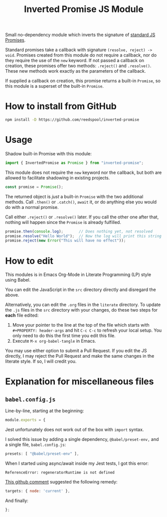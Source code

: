 #+TITLE: Inverted Promise JS Module

Small no-dependency module which inverts the signature of [[https://developer.mozilla.org/en-US/docs/Web/JavaScript/Reference/Global_Objects/Promise][standard JS Promises]].

Standard promises take a callback with signature =(resolve, reject) -> void=. Promises created from this module do not require a callback, nor do they require the use of the =new= keyword. If not passed a callback on creation, these promises offer two methods: =.reject()= and =.resolve()=. These new methods work exactly as the parameters of the callback.

If supplied a callback on creation, this promise returns a built-in =Promise=, so this module is a superset of the built-in =Promise=.

* How to install from GitHub

#+begin_src sh 
npm install -D https://github.com/reedspool/inverted-promise
#+end_src

* Usage

Shadow built-in Promise with this module:

#+begin_src js
import { InvertedPromise as Promise } from "inverted-promise";
#+end_src

This module does not require the =new= keyword nor the callback, but both are allowed to facilitate shadowing in existing projects.

#+begin_src js
const promise = Promise();
#+end_src

The returned object is /just/ a built-in =Promise= with the two additional methods. Call =.then()= or =.catch()=, =await= it, or do anything else you would do with a normal promise.

Call either =.reject()= or =.resolve()= later. If you call the other one after that, nothing will happen since the =Promise= is already fulfilled.

#+begin_src js
promise.then(console.log);       // Does nothing yet, not resolved
promise.resolve("Hello World");  // Now the log will print this string
promise.reject(new Error("This will have no effect"));
#+end_src

* How to edit

This modules is in Emacs Org-Mode in Literate Programming (LP) style using Babel.

You can edit the JavaScript in the =src= directory directly and disregard the above.

Alternatively, you can edit the =.org= files in the =literate= directory. To update the =.js= files in the =src= directory with your changes, do these two steps for *each* file edited:

1. Move your pointer to the line at the top of the file which starts with =#+PROPERTY: header-args= and hit =C-c C-c= to refresh your local setup. You only need to do this the first time you edit this file.
2. Execute =M-x org-babel-tangle= in Emacs.

You may use either option to submit a Pull Request. If you edit the JS directly, I may reject the Pull Request and make the same changes in the literate style. If so, I will credit you.

* Explanation for miscellaneous files
** =babel.config.js=
:PROPERTIES:
:header-args: :comments both :tangle babel.config.js
:END:

Line-by-line, starting at the beginning:

#+begin_src js
module.exports = {
#+end_src

Jest unfortunately does not work out of the box with =import= syntax.

I solved this issue by adding a single dependency, =@babel/preset-env,= and a single file, =babel.config.js=:

#+begin_src js
    presets: [ "@babel/preset-env" ],
#+end_src

When I started using async/await inside my Jest tests, I got this error:

=ReferenceError: regeneratorRuntime is not defined=

[[https://github.com/facebook/jest/issues/3126#issuecomment-723998132][This github comment]] suggested the following remedy:

#+begin_src js
    targets: { node: 'current' },
#+end_src

And finally:

#+begin_src js
};
#+end_src

